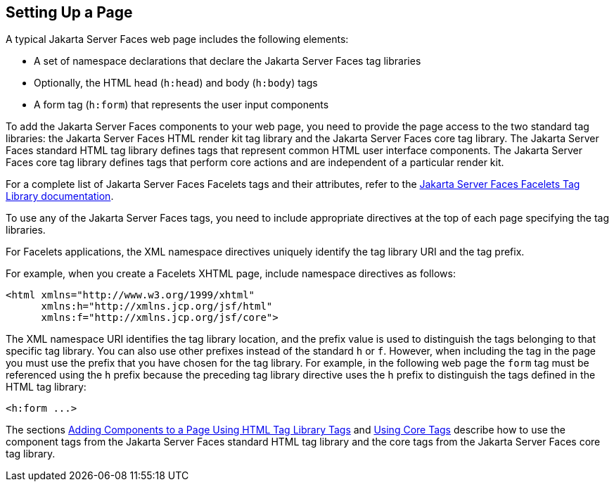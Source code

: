 [[BNARB]][[setting-up-a-page]]

== Setting Up a Page

A typical Jakarta Server Faces web page includes the following elements:

* A set of namespace declarations that declare the Jakarta Server Faces tag
libraries
* Optionally, the HTML head (`h:head`) and body (`h:body`) tags
* A form tag (`h:form`) that represents the user input components

To add the Jakarta Server Faces components to your web page, you need to
provide the page access to the two standard tag libraries: the
Jakarta Server Faces HTML render kit tag library and the Jakarta Server Faces
core tag library. The Jakarta Server Faces standard HTML tag
library defines tags that represent common HTML user interface
components. The Jakarta Server Faces core tag library defines tags that
perform core actions and are independent of a particular render kit.

For a complete list of Jakarta Server Faces Facelets tags and their
attributes, refer to the https://jakarta.ee/specifications/faces/2.3/vdldoc/[Jakarta Server Faces Facelets Tag
Library documentation].

To use any of the Jakarta Server Faces tags, you need to include appropriate
directives at the top of each page specifying the tag libraries.

For Facelets applications, the XML namespace directives uniquely
identify the tag library URI and the tag prefix.

For example, when you create a Facelets XHTML page, include namespace
directives as follows:

[source,xml]
----
<html xmlns="http://www.w3.org/1999/xhtml"
      xmlns:h="http://xmlns.jcp.org/jsf/html"
      xmlns:f="http://xmlns.jcp.org/jsf/core">
----

The XML namespace URI identifies the tag library location, and the
prefix value is used to distinguish the tags belonging to that specific
tag library. You can also use other prefixes instead of the standard `h`
or `f`. However, when including the tag in the page you must use the
prefix that you have chosen for the tag library. For example, in the
following web page the `form` tag must be referenced using the `h`
prefix because the preceding tag library directive uses the `h` prefix
to distinguish the tags defined in the HTML tag library:

[source,xml]
----
<h:form ...>
----

The sections link:#BNARF[Adding Components to a Page
Using HTML Tag Library Tags] and link:#BNARC[Using Core
Tags] describe how to use the component tags from the Jakarta Server Faces
standard HTML tag library and the core tags from the Jakarta Server Faces
core tag library.


